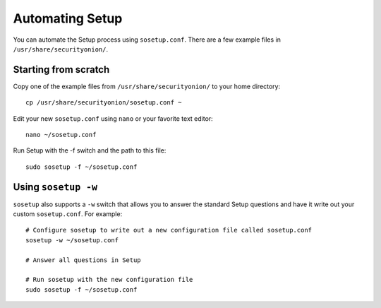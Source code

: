 Automating Setup
================

You can automate the Setup process using ``sosetup.conf``.  There are a few example files in ``/usr/share/securityonion/``.

Starting from scratch
---------------------

Copy one of the example files from ``/usr/share/securityonion/`` to your home directory:

::

    cp /usr/share/securityonion/sosetup.conf ~

Edit your new ``sosetup.conf`` using ``nano`` or your favorite text editor:

::

    nano ~/sosetup.conf

Run Setup with the -f switch and the path to this file:

::

    sudo sosetup -f ~/sosetup.conf

Using ``sosetup -w``
--------------------

``sosetup`` also supports a ``-w`` switch that allows you to answer the standard Setup questions and have it write out your custom ``sosetup.conf``.  For example:

::

    # Configure sosetup to write out a new configuration file called sosetup.conf
    sosetup -w ~/sosetup.conf

    # Answer all questions in Setup

    # Run sosetup with the new configuration file
    sudo sosetup -f ~/sosetup.conf
